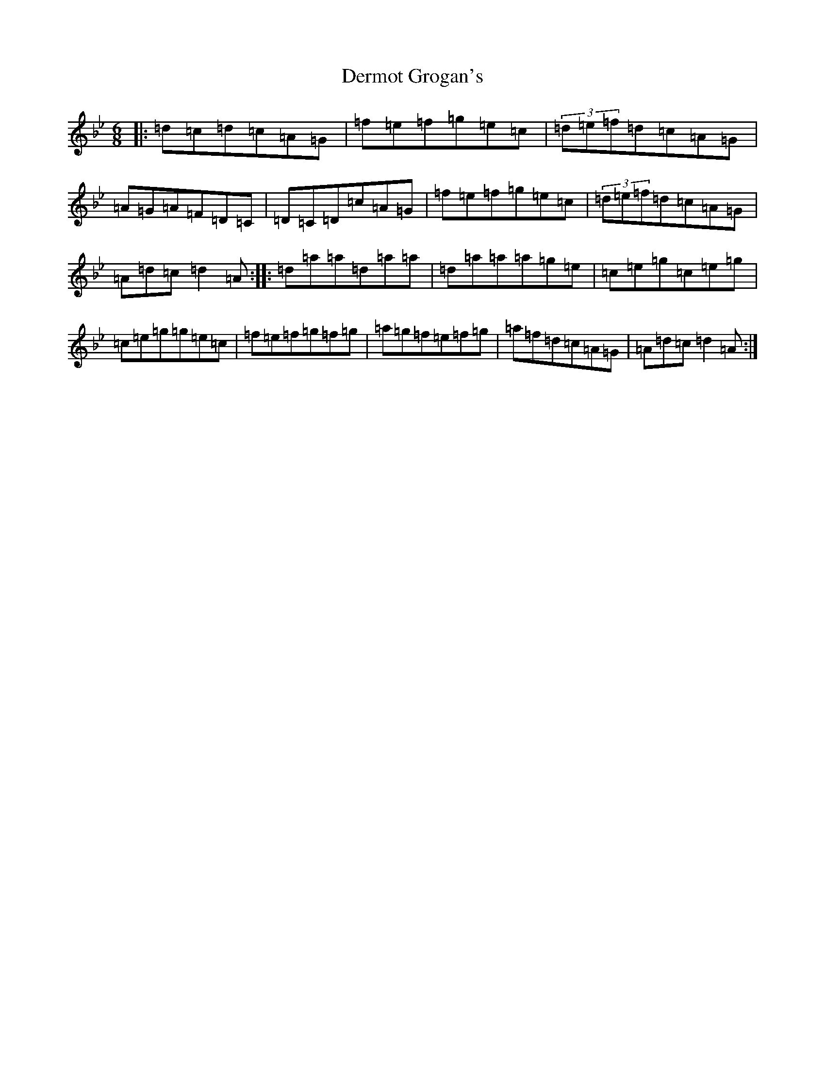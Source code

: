 X: 5110
T: Dermot Grogan's
S: https://thesession.org/tunes/1017#setting1017
Z: E Dorian
R: jig
M:6/8
L:1/8
K: C Dorian
|:=d=c=d=c=A=G|=f=e=f=g=e=c|(3=d=e=f=d=c=A=G|=A=G=A=F=D=C|=D=C=D=c=A=G|=f=e=f=g=e=c|(3=d=e=f=d=c=A=G|=A=d=c=d2=A:||:=d=a=a=d=a=a|=d=a=a=a=g=e|=c=e=g=c=e=g|=c=e=g=g=e=c|=f=e=f=g=f=g|=a=g=f=e=f=g|=a=f=d=c=A=G|=A=d=c=d2=A:|